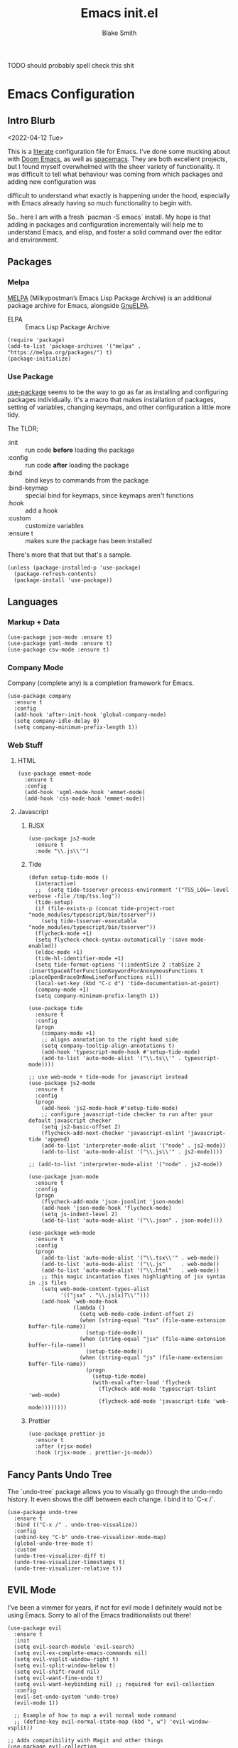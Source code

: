 #+TITLE: Emacs init.el
#+AUTHOR: Blake Smith
#+PROPERTY: header-args :tangle yes :results silent

****** TODO should probably spell check this shit
       
* Emacs Configuration
** Intro Blurb
  <2022-04-12 Tue>

  This is a [[https://leanpub.com/lit-config/read][literate]] configuration file for Emacs. I've done some
  mucking about with [[https://github.com/hlissner/doom-emacs][Doom Emacs]], as well as [[https://www.spacemacs.org/][spacemacs]]. They are both
  excellent projects, but I found myself overwhelmed with the sheer
  variety of functionality. It was difficult to tell what behaviour
  was coming from which packages and adding new configuration was

  difficult to understand what exactly is happening under the hood,
  especially with Emacs already having so much functionality to begin
  with.

  So.. here I am with a fresh `pacman -S emacs` install. My hope is
  that adding in packages and configuration incrementally will help me
  to understand Emacs, and elisp, and foster a solid command over the
  editor and environment.

** Packages
*** Melpa

    [[https://melpa.org/#/][MELPA]] (Milkypostman’s Emacs Lisp Package Archive) is an additional package archive for Emacs, alongside [[https://www.emacswiki.org/emacs/ELPA#GnuELPA][GnuELPA]].

    + ELPA :: Emacs Lisp Package Archive

    #+begin_src elisp
      (require 'package)
      (add-to-list 'package-archives '("melpa" . "https://melpa.org/packages/") t)
      (package-initialize)
    #+end_src

*** Use Package

    [[https://github.com/jwiegley/use-package][use-package]] seems to be the way to go as far as installing and
    configuring packages individually. It's a macro that makes
    installation of packages, setting of variables, changing keymaps,
    and other configuration a little more tidy.

    The TLDR;

    + :init :: run code *before* loading the package
    + :config :: run code *after* loading the package
    + :bind :: bind keys to commands from the package
    + :bind-keymap :: special bind for keymaps, since keymaps aren't functions
    + :hook :: add a hook
    + :custom :: customize variables
    + :ensure t :: makes sure the package has been installed

    There's more that that but that's a sample.

    #+begin_src elisp
    (unless (package-installed-p 'use-package)
      (package-refresh-contents)
      (package-install 'use-package))
    #+end_src

** Languages
*** Markup + Data

   #+begin_src elisp
     (use-package json-mode :ensure t)
     (use-package yaml-mode :ensure t)
     (use-package csv-mode :ensure t)
   #+end_src

*** Company Mode

    Company (complete any) is a completion framework for Emacs.

    #+begin_src elisp
      (use-package company
        :ensure t
        :config
        (add-hook 'after-init-hook 'global-company-mode)
        (setq company-idle-delay 0)
        (setq company-minimum-prefix-length 1))
    #+end_src

*** Web Stuff
**** HTML

     #+begin_src elisp
       (use-package emmet-mode
         :ensure t
         :config
         (add-hook 'sgml-mode-hook 'emmet-mode)
         (add-hook 'css-mode-hook 'emmet-mode))
     #+end_src

**** Javascript
***** RJSX

      #+begin_src elisp
        (use-package js2-mode
          :ensure t
          :mode "\\.js\\'")
      #+end_src

***** Tide

      #+begin_src elisp
        (defun setup-tide-mode ()
          (interactive)
          ;;  (setq tide-tsserver-process-environment '("TSS_LOG=-level verbose -file /tmp/tss.log"))
          (tide-setup)
          (if (file-exists-p (concat tide-project-root "node_modules/typescript/bin/tsserver"))
            (setq tide-tsserver-executable "node_modules/typescript/bin/tsserver"))
          (flycheck-mode +1)
          (setq flycheck-check-syntax-automatically '(save mode-enabled))
          (eldoc-mode +1)
          (tide-hl-identifier-mode +1)
          (setq tide-format-options '(:indentSize 2 :tabSize 2 :insertSpaceAfterFunctionKeywordForAnonymousFunctions t :placeOpenBraceOnNewLineForFunctions nil))
          (local-set-key (kbd "C-c d") 'tide-documentation-at-point)
          (company-mode +1)
          (setq company-minimum-prefix-length 1))

        (use-package tide
          :ensure t
          :config
          (progn
            (company-mode +1)
            ;; aligns annotation to the right hand side
            (setq company-tooltip-align-annotations t)
            (add-hook 'typescript-mode-hook #'setup-tide-mode)
            (add-to-list 'auto-mode-alist '("\\.ts\\'" . typescript-mode))))

        ;; use web-mode + tide-mode for javascript instead
        (use-package js2-mode
          :ensure t
          :config
          (progn
            (add-hook 'js2-mode-hook #'setup-tide-mode)
            ;; configure javascript-tide checker to run after your default javascript checker
            (setq js2-basic-offset 2)
            (flycheck-add-next-checker 'javascript-eslint 'javascript-tide 'append)
            (add-to-list 'interpreter-mode-alist '("node" . js2-mode))
            (add-to-list 'auto-mode-alist '("\\.js\\'" . js2-mode))))

        ;; (add-to-list 'interpreter-mode-alist '("node" . js2-mode))

        (use-package json-mode
          :ensure t
          :config
          (progn
            (flycheck-add-mode 'json-jsonlint 'json-mode)
            (add-hook 'json-mode-hook 'flycheck-mode)
            (setq js-indent-level 2)
            (add-to-list 'auto-mode-alist '("\\.json" . json-mode))))

        (use-package web-mode
          :ensure t
          :config
          (progn
            (add-to-list 'auto-mode-alist '("\\.tsx\\'" . web-mode))
            (add-to-list 'auto-mode-alist '("\\.js"     . web-mode))
            (add-to-list 'auto-mode-alist '("\\.html"   . web-mode))
            ;; this magic incantation fixes highlighting of jsx syntax in .js files
            (setq web-mode-content-types-alist
                  '(("jsx" . "\\.js[x]?\\'")))
            (add-hook 'web-mode-hook
                      (lambda ()
                        (setq web-mode-code-indent-offset 2)
                        (when (string-equal "tsx" (file-name-extension buffer-file-name))
                          (setup-tide-mode))
                        (when (string-equal "jsx" (file-name-extension buffer-file-name))
                          (setup-tide-mode))
                        (when (string-equal "js" (file-name-extension buffer-file-name))
                          (progn
                            (setup-tide-mode)
                            (with-eval-after-load 'flycheck
                              (flycheck-add-mode 'typescript-tslint 'web-mode)
                              (flycheck-add-mode 'javascript-tide 'web-mode))))))))
      #+end_src

***** Prettier

      #+begin_src elisp
        (use-package prettier-js
          :ensure t
          :after (rjsx-mode)
          :hook (rjsx-mode . prettier-js-mode))
      #+end_src
     
** Fancy Pants Undo Tree
   
   The `undo-tree` package allows you to visually go through the
   undo-redo history. It even shows the diff between each change. I
   bind it to `C-x /`.

   #+begin_src elisp
     (use-package undo-tree
       :ensure t
       :bind (("C-x /" . undo-tree-visualize))
       :config
       (unbind-key "C-b" undo-tree-visualizer-mode-map)
       (global-undo-tree-mode t)
       :custom
       (undo-tree-visualizer-diff t)
       (undo-tree-visualizer-timestamps t)
       (undo-tree-visualizer-relative t))
   #+end_src
   
** EVIL Mode

   I've been a vimmer for years, if not for evil mode I definitely
   would not be using Emacs. Sorry to all of the Emacs traditionalists
   out there!

   #+begin_src elisp
     (use-package evil
       :ensure t
       :init
       (setq evil-search-module 'evil-search)
       (setq evil-ex-complete-emacs-commands nil)
       (setq evil-vsplit-window-right t)
       (setq evil-split-window-below t)
       (setq evil-shift-round nil)
       (setq evil-want-fine-undo t)
       (setq evil-want-keybinding nil) ;; required for evil-collection
       :config
       (evil-set-undo-system 'undo-tree)
       (evil-mode 1))

       ;; Example of how to map a evil normal mode command
       ;; (define-key evil-normal-state-map (kbd ", w") 'evil-window-vsplit))

     ;; Adds compatibility with Magit and other things
     (use-package evil-collection
       :ensure t
       :config
       (evil-collection-init))


     ;; Surround
     (use-package evil-surround
       :ensure t
       :config
       (global-evil-surround-mode 1))


     ;; Org Agenda
     (use-package evil-org
       :ensure t
       :after org
       :hook (org-mode . (lambda () evil-org-mode))
       :config
       (require 'evil-org-agenda)
       (evil-org-agenda-set-keys))
   #+end_src

   
*** TODO [[https://github.com/noctuid/evil-guide][Evil Guide]]

    There is an in depth guide about configuring evil mode, worth having a look.

** Match Brackets

   Automatically insert closing brackets

   #+begin_src elisp
   (electric-pair-mode 1)
   #+end_src
** Org Mode <3
*** Org-Capture

    #+begin_src elisp
      (use-package org
        :config
        ;; add a src block with C-c C-, s
        (add-to-list 'org-structure-template-alist '("s" . "src"))
        (global-set-key (kbd "C-c c") 'org-capture)
        (setq org-default-notes-file "~/.notes.org")
        (setq org-agenda-files '("~/.notes.org")))
    #+end_src

*** Org-Roam
**** Install and Initial Config

    #+begin_src elisp
      (use-package org-roam
        :ensure t
        :bind (("C-c n l" . org-roam-buffer-toggle)
               ("C-c n f" . org-roam-node-find)
               ("C-c n i" . org-roam-node-insert)
               ("C-c n c" . org-roam-capture))
        :config
        (org-roam-db-autosync-mode)jj)
    #+end_src

**** Capture Templates

    #+begin_src elisp
      ;; Capture templates taken from https://jethrokuan.github.io/org-roam-guide/
      (setq org-roam-capture-templates
	    '(("m" "main" plain "%?"
	       :if-new (file+head "main/${slug}.org"
				  "#+title: ${title}\n")
	       :immediate-finish t
	       :unnarrowed t)
	      ("r" "reference" plain "%?"
	       :if-new
	       (file+head "reference/${title}.org" "#+title: ${title}\n")
	       :immetiate-finish t
	       :unnarrowed t)
	      ("i" "idea" plain "%?"
	       :if-new
	       (file+head "ideas/${title}.org" "#+title: ${title}\n#+filetags: :idea:\n")
	       :immetiate-finish t
	       :unnarrowed t)
	      ("t" "tag" plain "%?"
	       :if-new
	       (file+head "ideas/${title}.org" "#+title: ${title}\n#+filetags: :tag:\n")
	       :immetiate-finish t
	       :unnarrowed t)
	      ("a" "article" plain "%?"
	       :if-new
	       (file+head "articles/${title}.org"
			  "#+title: ${title}\n#+filetags: :article:\ne")
	       :immediate-finish t
	       :unnarrowed t)))

      (require 'org-roam)
      (cl-defmethod org-roam-node-type ((node org-roam-node))
	"Return the TYPE of NODE."
	(condition-case nil
	    (file-name-nondirectory
	     (directory-file-name
	      (file-name-directory
	       (file-relative-name (org-roam-node-file node) org-roam-directory))))
	  (error "")))


      (global-set-key (kbd "C-c n c") 'org-roam-capture)
    #+end_src

**** Include Node Type in Display Template

    #+begin_src elisp
        (setq org-roam-node-display-template
              (concat "${type:15} ${title:*} " (propertize "${tags:10}" 'face 'org-tag)))
    #+end_src

**** Tag Nodes "draft" by Default

     When a new note is created it should be tagged as draft. When it
     is in a more complete state it can be re-tagged as an evergreen
     note.

     #+begin_src elisp
       (defun me/tag-as-draft ()
         (org-roam-tag-add '("draft")))

       (add-hook 'org-roam-capture-new-node-hook #'me/tag-as-draft)
     #+end_src

**** Fancy Pants Obsidian Graph UI

     #+begin_src elisp
       (use-package org-roam-ui
         :ensure t
         :after org-roam
         :hook (after-init . org-roam-ui-mode)
         :config
         (setq org-roam-ui-sync-theme t
               org-roam-ui-follow t
               org-roam-ui-update-on-save t
               org-roam-ui-open-on-start t))
     #+end_src
*** Source Code Edit Window
    `C-c '` will open a code block in a separate buffer. I would like
    that buffer to be in the same window as the org file, essentially
    "zooming into" the code block.

    The other options are:
    
    | value              | description                                                                           |
    |--------------------+---------------------------------------------------------------------------------------|
    | plain              | Use ‘display-buffer’. Customize by changing ‘display-buffer-alist’ and its relatives. |
    | current-window     | Use the current window.                                                               |
    | split-window-below | New split below the current window.                                                   |
    | split-window-right | New split to the right of the current window.                                         |
    | other-window       | Uses `swtich-to-buffer-other-window`                                                  |
    | reorganize-frame   | Replace the frame with two side by side windows, one of which is the new buffer       |

    #+begin_src elisp
      (require 'org)
      (setq org-src-window-setup "current-window")
    #+end_src
** Git Wisardry

   #+begin_src elisp
     (use-package magit
       :ensure t)
   #+end_src

*** Github Integration

**** Issues

     Nice functions for creating github issues within Emacs from [[https://moritz-breit.de/blog/2015/10/05/github-issues-in-emacs/][this post]].

     To use it, make sure :GH-PROJECT: property is set in the org
     file. Then you can run M-x gh-issue-create.

     It also seems to require a top level heading, not sure why.

     #+begin_src elisp
       ;; We need ex-gfm for github-flavored-markdown export
       (use-package ox-gfm
          :ensure t)

       (defun gh-issue-new-url (project title body)
         (concat "https://github.com/"
                 project
                 "/issues/new?title="
                 (url-hexify-string title)
                 "&body="
                 (url-hexify-string body)))

       (defun gh-issue-new-browse (project title body)
         (browse-url (gh-issue-new-url project title body)))

       (defun gh-issue-get-project ()
         (org-entry-get (point) "GH-PROJECT" t))

       (defun gh-issue-create ()
         (interactive)
         (gh-issue-new-browse (gh-issue-get-project)
                              (org-get-heading)
                              (org-export-as 'gfm t)))
     #+end_src

** Helm

   Helm provides incremental autocompleting.

   #+begin_src elisp
     (use-package counsel
       :ensure t
       :config
       (ivy-mode 1)
       (setq ivy-use-virtual-buffers t)
       (setq ivy-count-format "(%d/%d) ")
       (global-set-key (kbd "C-x C-f") 'counsel-find-file)
       (global-set-key (kbd "C-x b") 'counsel-buffer-or-recentf))
   #+end_src

** Making Things Pretty
**** Theme
   Load the built in wombat theme.

   #+begin_src elisp
     (load-theme 'wombat)
   #+end_src

**** Line Highlighting

     Highlight the current line.

     #+begin_src elisp
       (when window-system (add-hook 'prog-mode-hook 'hl-line-mode))
     #+end_src

**** Fancy Pants Ligatures

     #+begin_src elisp
       (when window-system
         (use-package pretty-mode
           :ensure t
           :config
           (global-pretty-mode t)))
     #+end_src

** Random Niceities 
*** Some Sane Defaults

    #+begin_src elisp
      (setq-default
       inhibit-startup-message t
       visible-bell t
       vc-follow-symlinks t
       indent-tabs-mode nil
       native-comp-async-report-warnings-errors nil)
    #+end_src

**** We Don't Need Bell Noises

     #+begin_src elisp
     (setq ring-bell-function 'ignore)
     #+end_src

** Async

   Let's get some async processing going on.

    #+begin_src elisp
    (use-package async
      :ensure t
      :init (dired-async-mode 1))
    #+end_src

** EXWM
*** Impressions Before Install

   [[https://github.com/ch11ng/exwm][exwm]] is a the Emacs X Window Manager. This let's you straight up
   use emacs as your window manager, with X windows like Emacs
   buffers.  Genuinely, it looks like a major pain to get going
   with. Often times the difficult things are the ones most worth
   doing! Mainly, I've always wished I could just open the browser in
   a vim-split and I think this is the closed I'll ever get to
   that. As of <2022-04-12 Tue>, I jest there is a 40% chance that it
   ends up working out for me. I will take those odds.

*** TODO Follow Up
    SCHEDULED: <2022-04-24 Sun>

    Write something here about my experience so far with exwm.

*** Are you sure you need to look at this??

   #+begin_src elisp
     (use-package exwm
       :ensure t
       :config
         (require 'exwm-config)
         (exwm-config-default) ;; we don't need to get fancy here
         (setq exwm-workspace-number 3) ;; going with 3 only because I have 3 displays

         ;; Uncle Dave said that this was the best way to set global keybinds
         ;; The `s` in the keybinds is the Super key, if you aren't already hip to that
         (exwm-input-set-key (kbd "s-r") #'exwm-reset)


         ;; i3 style mod-n workspace switching, it also creates them so be careful with that
         (dotimes (i 10)
           (exwm-input-set-key (kbd (format "s-%d" i))
                               `(lambda ()
                                  (interactive)
                                  (exwm-workspace-switch-create ,i))))



         ;; this little bit will make sure that XF86 keys work in exwm buffers as well
         (dolist (k '(XF86AudioLowerVolume
                      XF86AudioRaiseVolume
                      XF86PowerOff
                      XF86AudioMute
                      XF86AudioPlajy
                      XF86AudioStop
                      XF86AudioPrev
                      XF86AudioNext
                      XF86ScreenSaver
                      XF68Back
                      XF86Forward
                      Scroll_Lock
                      print
                      ?\C-w
                      ?\C-l ;; Some custom prefix keys as well
                      ?\C-b
                      ?\C-a))
         (cl-pushnew k exwm-input-prefix-keys)))


   #+end_src

   If you want to hear straight from [[https://github.com/daedreth/UncleDavesEmacs][Uncle Dave]], this is just a rip-off version of what they did.

   Also if you're wondering, [[https://emacs.stackexchange.com/questions/10938/what-is-the-difference-between-and-in-front-of-a-symbol][the `#'` in elisp is like `'` but for functions]].

*** Audio keys would be nice

    EXWM won't automatically map the
    media keys. This is kind of
    annoying, but opens up a world
    of possibilities around mapping
    the keys.

    Here I use `pactl` to control
    the audio and map the keys
    manually.

    #+begin_src elisp
      (defun media/vol-up ()
          (interactive)
          (start-process-shell-command "volume-up" nil "pactl set-sink-volume @DEFAULT_SINK@ +10%"))

      (defun media/vol-down ()
          (interactive)
          (start-process-shell-command "volume-down" nil "pactl set-sink-volume @DEFAULT_SINK@ -10%"))

      (defun media/vol-set ()
        (interactive)
        (start-process "volume-set" nil "pactl" "set-sink-volume" "@DEFAULT_SINK@" (read-string "Set volume (%): ")))

      (defun media/vol-mute ()
        (interactive)
        (start-process "volume-set" nil "pactl" "set-sink-volume" "0" "0%"))


      (exwm-input-set-key (kbd "<XF86AudioRaiseVolume>") #'media/vol-up)
      (exwm-input-set-key (kbd "<XF86AudioLowerVolume>") #'media/vol-down)
      (exwm-input-set-key (kbd "<XF86AudioMute>") #'media/vol-mute)
   #+end_src

*** Zip Around Like It's i3wm 

    #+begin_src elisp
      (global-set-key (kbd "s-j") 'windmove-down)
      (global-set-key (kbd "s-k") 'windmove-up)
      (global-set-key (kbd "s-h") 'windmove-left)
      (global-set-key (kbd "s-l") 'windmove-down)
    #+end_src
*** Support Window Resizing with the Mouse

    Sometimes you just want to drag things..

    #+begin_src elisp
      ;; Allow resizing with mouse, of non-floating windows.
      (setq window-divider-default-bottom-width 2
	    window-divider-default-right-width 2)

      (window-divider-mode)
    #+end_src

*** Multi Monitor Monkey Buisiness 

    #+begin_src elisp
      (require 'exwm-randr)
      (exwm-randr-enable)

      ;; This part's only going to work for my setup

      (defun me/nicer-xrandr-nonsense (command)
	(start-process-shell-command "xrandr" nil command))

      (add-hook 'exwm-randr-screen-change-hook
	    (lambda ()
	      ;; script from arandr
	      ;; I tried to move it to a separate file but then my WM exploded
	      (me/nicer-xrandr-nonsense (concat
					 "xrandr "
					 "--output eDP-1 --primary --mode 1920x1200 --pos 1440x1952 --rotate normal "
					 "--output DP-1 --off " ;; These --off lines might not matter
					 "--output DP-2 --off " 
					 "--output DP-3 --off "
					 "--output DP-1-1 --off "
					 "--output DP-1-2 --mode 2560x1440 --pos 1440x512 --rotate normal "
					 "--output DP-1-3 --mode 2560x1440 --pos 0x0 --rotate left"))))

      ;; Now we have to tell exwm which workspaces to put to each output
      (setq exwm-randr-workspace-output-plist '(0 "eDP-1" 1 "DP-1-2" 2 "DP-1-3"))

      ;; In case of laptop disconnection
      (defun me/workspaces-lost-on-ghost-monitors ()
	(setq exwm-randr-workspace-output-plist '(0 "eDP-1" 1 "eDP-1" 2 "eDP-1")))

      ;; Lets have some nice keybinds as well
      (global-set-key (kbd "s-b") #'exwm-workspace-switch-to-buffer)

    #+end_src 

*** Enable EXWM

    Once all configuration for EXWM is done, enable it.

    #+begin_src elisp
      (exwm-enable)
    #+end_src

** We Need To Start Programs Sometimes
*** We can use dmenu

   #+begin_src elisp
    (use-package dmenu
     :ensure t
     :bind
       ("s-SPC" . 'dmenu))
   #+end_src

*** We can also map keys to whatever programs we want

   #+begin_src elisp
   (defun exwm-async-run (name)
     (interactive)
     (start-process name nil name))

   ;; I had to do it.. don't worry I've got the theme set to high contrast
   ;; Also using the vim plugin in vscode for maximum nonsense
   (defun me/vscode-in-emacs ()
     (interactive)
     (exwm-async-run "code"))


   (global-set-key (kbd "s-+") #'me/vscode-in-emacs)
   #+end_src

*** TODO Software to Make up For Desktop Environment Deficiency 
** Better Buffer Killing

   Use `ibuffer` instead of the regular buffer menu.

   Allows deleting buffers with a simple "D y".
   #+begin_src elisp
     (global-set-key (kbd "C-x C-b") 'ibuffer)
   #+end_src
** Easier Compiling

   #+begin_src elisp
     (global-set-key (kbd "C-x c") 'compile)
     (global-set-key (kbd "C-x C-r") 'recompile)
   #+end_src

